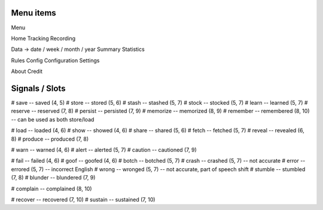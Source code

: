 Menu items
----------

Menu

Home
Tracking
Recording

Data -> date / week / month / year
Summary
Statistics

Rules
Config
Configuration
Settings

About
Credit


Signals / Slots
---------------

# save     -- saved      (4, 5)
# store    -- stored     (5, 6)
# stash    -- stashed    (5, 7)
# stock    -- stocked    (5, 7)
# learn    -- learned    (5, 7)
# reserve  -- reserved   (7, 8)
# persist  -- persisted  (7, 9)
# memorize -- memorized  (8, 9)
# remember -- remembered (8, 10) -- can be used as both store/load

# load    -- loaded   (4, 6)
# show    -- showed   (4, 6)
# share   -- shared   (5, 6)
# fetch   -- fetched  (5, 7)
# reveal  -- revealed (6, 8)
# produce -- produced (7, 8)

# warn  -- warned      (4, 6)
# alert -- alerted     (5, 7)
# caution -- cautioned (7, 9)

# fail  -- failed      (4, 6)
# goof  -- goofed      (4, 6)
# botch -- botched     (5, 7)
# crash -- crashed     (5, 7) -- not accurate
# error -- errored     (5, 7) -- incorrect English
# wrong -- wronged     (5, 7) -- not accurate, part of speech shift
# stumble -- stumbled  (7, 8)
# blunder -- blundered (7, 9)

# complain -- complained (8, 10)

# recover -- recovered (7, 10)
# sustain -- sustained (7, 10)
